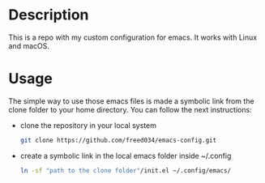 # Created by Frank Taipe (フランク) <freed034@pm.me> at Orsay - France
# Modification made at Firenze - Italy and Lyon - France

* Description
This is a repo with my custom configuration for emacs. It works with Linux and macOS.

* Usage
The simple way to use those emacs files is made a symbolic link from the clone folder to your home directory. You can follow the next instructions:

- clone the repository in your local system
  #+begin_src bash
    git clone https://github.com/freed034/emacs-config.git
  #+end_src
  
- create a symbolic link in the local emacs folder inside ~/.config
  #+begin_src bash
    ln -sf "path to the clone folder"/init.el ~/.config/emacs/
  #+end_src
